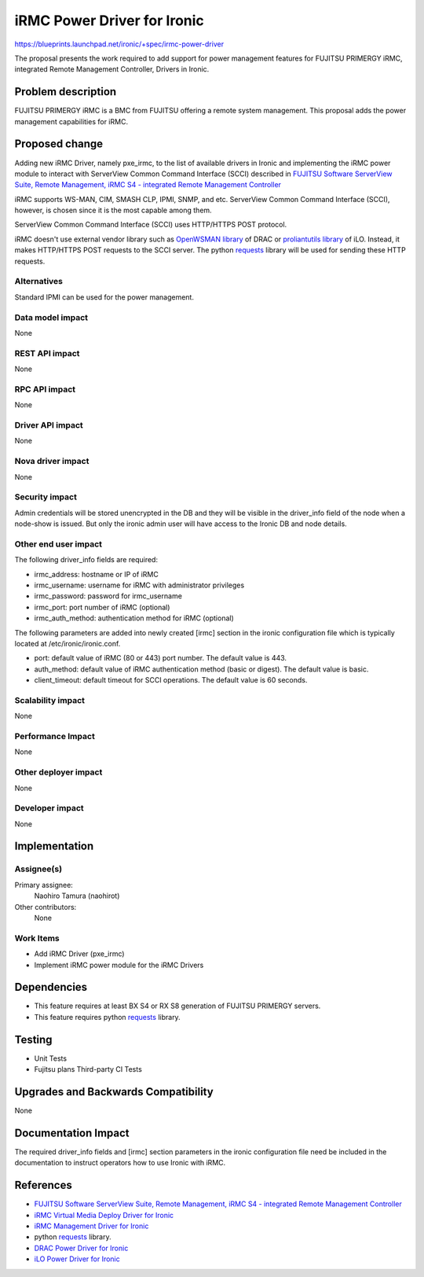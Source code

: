 ..
 This work is licensed under a Creative Commons Attribution 3.0 Unported
 License.

 http://creativecommons.org/licenses/by/3.0/legalcode

============================
iRMC Power Driver for Ironic
============================

https://blueprints.launchpad.net/ironic/+spec/irmc-power-driver

The proposal presents the work required to add support for power
management features for FUJITSU PRIMERGY iRMC, integrated Remote
Management Controller, Drivers in Ironic.


Problem description
===================
FUJITSU PRIMERGY iRMC is a BMC from FUJITSU offering a remote system
management. This proposal adds the power management capabilities for
iRMC.

Proposed change
===============
Adding new iRMC Driver, namely pxe_irmc, to the list of available
drivers in Ironic and implementing the iRMC power module to interact
with ServerView Common Command Interface (SCCI) described in `FUJITSU Software ServerView Suite, Remote Management, iRMC S4 -   integrated Remote Management Controller <http://manuals.ts.fujitsu.com/file/11470/irmc-s4-ug-en.pdf>`_

iRMC supports WS-MAN, CIM, SMASH CLP, IPMI, SNMP, and etc. ServerView
Common Command Interface (SCCI), however, is chosen since it is the
most capable among them.

ServerView Common Command Interface (SCCI) uses HTTP/HTTPS POST
protocol.

iRMC doesn't use external vendor library such as `OpenWSMAN library <http://openwsman.github.io/>`_  of DRAC or
`proliantutils library <https://github.com/hpproliant/proliantutils>`_
of iLO. Instead, it makes HTTP/HTTPS POST requests to the SCCI
server. The python `requests <https://pypi.python.org/pypi/requests>`_
library will be used for sending these HTTP requests.


Alternatives
------------
Standard IPMI can be used for the power management.

Data model impact
-----------------
None

REST API impact
---------------
None

RPC API impact
--------------
None

Driver API impact
-----------------
None

Nova driver impact
------------------
None


Security impact
---------------
Admin credentials will be stored unencrypted in the DB and they will
be visible in the driver_info field of the node when a node-show is
issued. But only the ironic admin user will have access to the Ironic
DB and node details.

Other end user impact
---------------------
The following driver_info fields are required:

* irmc_address: hostname or IP of iRMC
* irmc_username: username for iRMC with administrator privileges
* irmc_password: password for irmc_username
* irmc_port: port number of iRMC (optional)
* irmc_auth_method: authentication method for iRMC (optional)

The following parameters are added into newly created [irmc] section
in the ironic configuration file which is typically located at
/etc/ironic/ironic.conf.

* port: default value of iRMC (80 or 443) port number. The default
  value is 443.
* auth_method: default value of iRMC authentication method (basic or
  digest). The default value is basic.
* client_timeout: default timeout for SCCI operations. The default
  value is 60 seconds.

Scalability impact
------------------
None

Performance Impact
------------------
None

Other deployer impact
---------------------
None

Developer impact
----------------
None

Implementation
==============

Assignee(s)
-----------

Primary assignee:
  Naohiro Tamura (naohirot)

Other contributors:
  None

Work Items
----------
* Add iRMC Driver (pxe_irmc)

* Implement iRMC power module for the iRMC Drivers

Dependencies
============
* This feature requires at least BX S4 or RX S8 generation of FUJITSU
  PRIMERGY servers.

* This feature requires python `requests <https://pypi.python.org/pypi/requests>`_ library.

Testing
=======
* Unit Tests

* Fujitsu plans Third-party CI Tests

Upgrades and Backwards Compatibility
====================================
None

Documentation Impact
====================
The required driver_info fields and [irmc] section parameters in the
ironic configuration file need be included in the documentation to
instruct operators how to use Ironic with iRMC.

References
==========
* `FUJITSU Software ServerView Suite, Remote Management, iRMC S4 -   integrated Remote Management Controller <http://manuals.ts.fujitsu.com/file/11470/irmc-s4-ug-en.pdf>`_

* `iRMC Virtual Media Deploy Driver for Ironic <https://github.com/openstack/ironic-specs/tree/master/specs/kilo/irmc-deploy-driver.rst>`_

* `iRMC Management Driver for Ironic <https://github.com/openstack/ironic-specs/tree/master/specs/kilo/irmc-management-driver.rst>`_

* python `requests <https://pypi.python.org/pypi/requests>`_ library.

* `DRAC Power Driver for Ironic <https://github.com/openstack/ironic-specs/blob/master/specs/juno/drac-power-driver.rst>`_

* `iLO Power Driver for Ironic <https://github.com/openstack/ironic-specs/blob/master/specs/juno/ironic-ilo-power-driver.rst>`_
